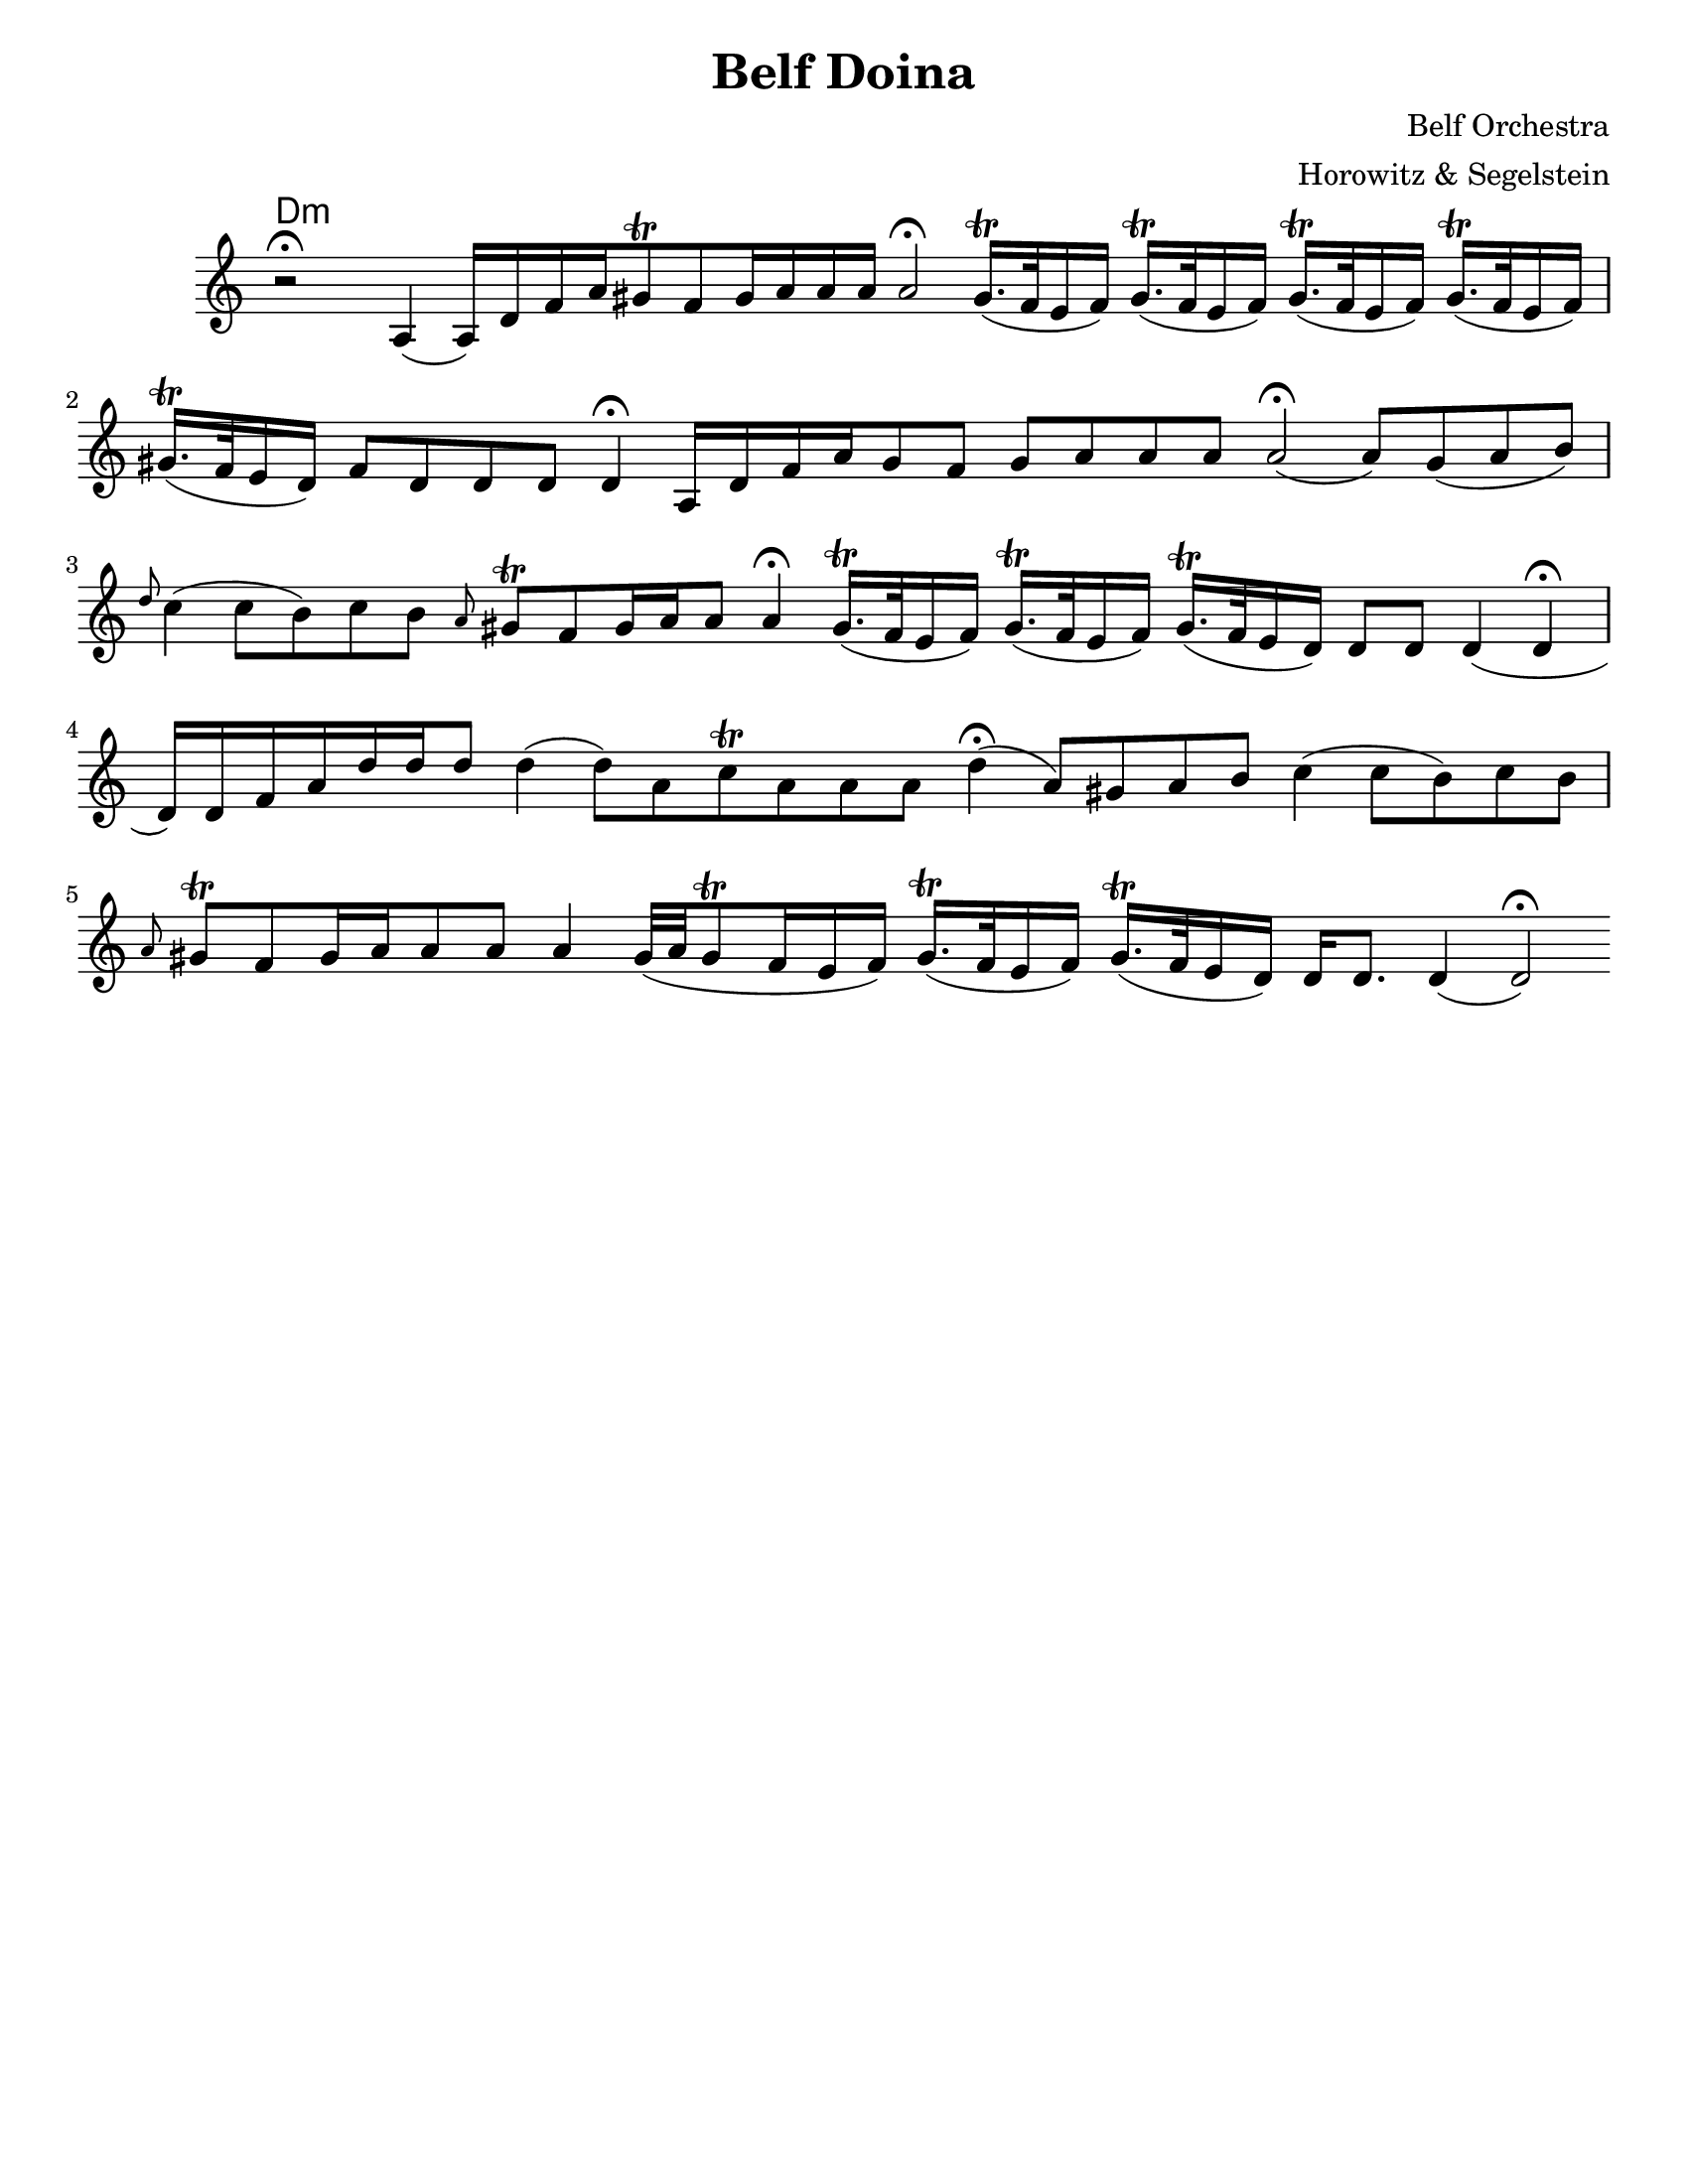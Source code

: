 \version "2.18.0"
\language "english"

\paper{
  tagline = ##f
  %print-all-headers = ##t
  #(set-paper-size "letter")
}
\header{
  title= "Belf Doina"
  %subtitle="Clarinet"
  composer= "Belf Orchestra"
  instrument =""
  arranger= "Horowitz & Segelstein"
}

%\markup{ Got something to say? }

orbital = { gs16.\trill (f32 e16 f) }

melody = \relative c' {
  \clef treble
  \key a \minor
  \time 12/4
  \override Staff.TimeSignature.stencil = ##f
  r2 \fermata a4(a16)d f a
  gs8 \trill f gs16 a a a
  a2\fermata
  \orbital
  \orbital
  \orbital
  \orbital
  gs16. \trill (f32 e16 d)
  f8 d d d d4 \fermata

  a16 d f a
  gs8 f gs a a a
  a2\fermata(a8) gs(a b)
  \grace d c4 (c8 b)
  c8 b \grace a gs\trill f
  gs16 a a8 a4\fermata
  \orbital
  \orbital
  gs16. \trill (f32 e16 d)
  d8 d d4(d \fermata d16)d f a
  d16 d d8 d4(d8)a c\trill a a a
  d4\fermata (a8)gs a b
  c4(c8 b) c b
  \grace a8 gs\trill f
  gs16 a a8 a a4
  gs32(a gs8\trill f16 e f )
  \orbital
  gs16. \trill (f32 e16 d)
  d16 d8. d4(d2\fermata)


}


harmonies = \chordmode {
  d4:m
}


\score {
  <<
    \new ChordNames {
      \harmonies
    }
    \new Staff
    \melody


  >>

  \layout{

  }
  \midi { }
}
